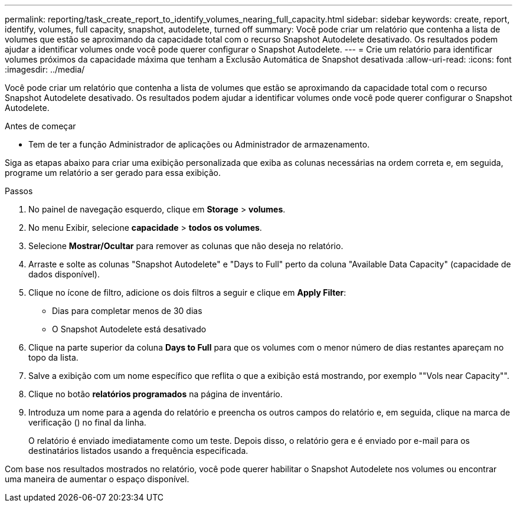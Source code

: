 ---
permalink: reporting/task_create_report_to_identify_volumes_nearing_full_capacity.html 
sidebar: sidebar 
keywords: create, report, identify, volumes, full capacity, snapshot, autodelete, turned off 
summary: Você pode criar um relatório que contenha a lista de volumes que estão se aproximando da capacidade total com o recurso Snapshot Autodelete desativado. Os resultados podem ajudar a identificar volumes onde você pode querer configurar o Snapshot Autodelete. 
---
= Crie um relatório para identificar volumes próximos da capacidade máxima que tenham a Exclusão Automática de Snapshot desativada
:allow-uri-read: 
:icons: font
:imagesdir: ../media/


[role="lead"]
Você pode criar um relatório que contenha a lista de volumes que estão se aproximando da capacidade total com o recurso Snapshot Autodelete desativado. Os resultados podem ajudar a identificar volumes onde você pode querer configurar o Snapshot Autodelete.

.Antes de começar
* Tem de ter a função Administrador de aplicações ou Administrador de armazenamento.


Siga as etapas abaixo para criar uma exibição personalizada que exiba as colunas necessárias na ordem correta e, em seguida, programe um relatório a ser gerado para essa exibição.

.Passos
. No painel de navegação esquerdo, clique em *Storage* > *volumes*.
. No menu Exibir, selecione *capacidade* > *todos os volumes*.
. Selecione *Mostrar/Ocultar* para remover as colunas que não deseja no relatório.
. Arraste e solte as colunas "Snapshot Autodelete" e "Days to Full" perto da coluna "Available Data Capacity" (capacidade de dados disponível).
. Clique no ícone de filtro, adicione os dois filtros a seguir e clique em *Apply Filter*:
+
** Dias para completar menos de 30 dias
** O Snapshot Autodelete está desativado


. Clique na parte superior da coluna *Days to Full* para que os volumes com o menor número de dias restantes apareçam no topo da lista.
. Salve a exibição com um nome específico que reflita o que a exibição está mostrando, por exemplo ""Vols near Capacity"".
. Clique no botão *relatórios programados* na página de inventário.
. Introduza um nome para a agenda do relatório e preencha os outros campos do relatório e, em seguida, clique na marca de verificação (image:../media/blue_check.gif[""]) no final da linha.
+
O relatório é enviado imediatamente como um teste. Depois disso, o relatório gera e é enviado por e-mail para os destinatários listados usando a frequência especificada.



Com base nos resultados mostrados no relatório, você pode querer habilitar o Snapshot Autodelete nos volumes ou encontrar uma maneira de aumentar o espaço disponível.
